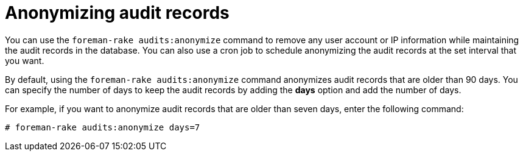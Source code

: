 [id="Anonymizing_Audit_Records_{context}"]
= Anonymizing audit records

You can use the `foreman-rake audits:anonymize` command to remove any user account or IP information while maintaining the audit records in the database.
You can also use a cron job to schedule anonymizing the audit records at the set interval that you want.

By default, using the `foreman-rake audits:anonymize` command anonymizes audit records that are older than 90 days.
You can specify the number of days to keep the audit records by adding the *days* option and add the number of days.

For example, if you want to anonymize audit records that are older than seven days, enter the following command:

----
# foreman-rake audits:anonymize days=7
----
